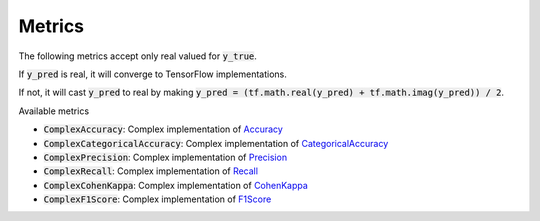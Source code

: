 Metrics
=======

The following metrics accept only real valued for :code:`y_true`.  


If :code:`y_pred` is real, it will converge to TensorFlow implementations.

If not, it will cast :code:`y_pred` to real by making :code:`y_pred = (tf.math.real(y_pred) + tf.math.imag(y_pred)) / 2`.

Available metrics

- :code:`ComplexAccuracy`: Complex implementation of `Accuracy <https://www.tensorflow.org/api_docs/python/tf/keras/metrics/Accuracy>`_
- :code:`ComplexCategoricalAccuracy`: Complex implementation of `CategoricalAccuracy <https://www.tensorflow.org/api_docs/python/tf/keras/metrics/CategoricalAccuracy>`_
- :code:`ComplexPrecision`: Complex implementation of `Precision <https://www.tensorflow.org/api_docs/python/tf/keras/metrics/Precision>`_
- :code:`ComplexRecall`: Complex implementation of `Recall <https://www.tensorflow.org/api_docs/python/tf/keras/metrics/Recall>`_
- :code:`ComplexCohenKappa`: Complex implementation of `CohenKappa <https://www.tensorflow.org/addons/api_docs/python/tfa/metrics/CohenKappa>`_
- :code:`ComplexF1Score`: Complex implementation of `F1Score <https://www.tensorflow.org/addons/api_docs/python/tfa/metrics/F1Score>`_